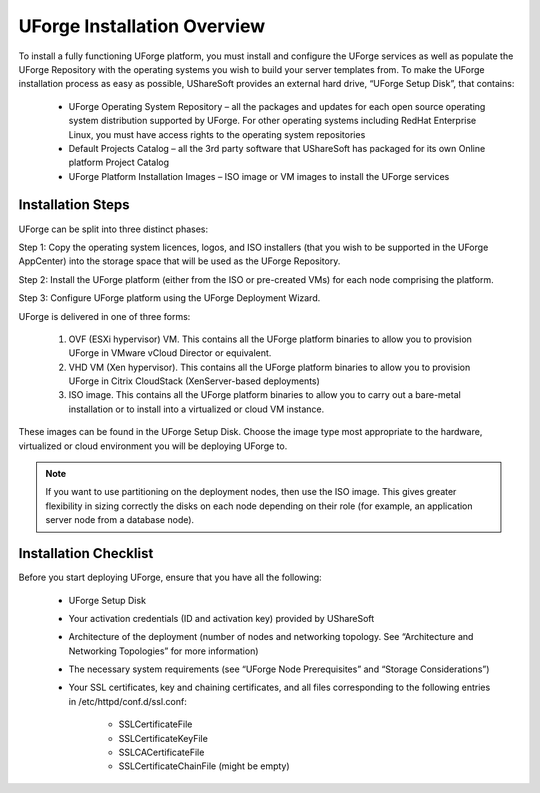 .. Copyright (c) 2007-2016 UShareSoft, All rights reserved

.. _install-overview:

UForge Installation Overview
============================

To install a fully functioning UForge platform, you must install and configure the UForge services as well as populate the UForge Repository with the operating systems you wish to build your server templates from.  To make the UForge installation process as easy as possible, UShareSoft provides an external hard drive, “UForge Setup Disk”, that contains:

	* UForge Operating System Repository – all the packages and updates for each open source operating system distribution supported by UForge. For other operating systems including RedHat Enterprise Linux, you must have access rights to the operating system repositories
	
	* Default Projects Catalog – all the 3rd party software that UShareSoft has packaged for its own Online platform Project Catalog

	* UForge Platform Installation Images – ISO image or VM images to install the UForge services

Installation Steps
------------------

UForge can be split into three distinct phases:

Step 1: Copy the operating system licences, logos, and ISO installers (that you wish to be supported in the UForge AppCenter) into the storage space that will be used as the UForge Repository.

Step 2: Install the UForge platform (either from the ISO or pre-created VMs) for each node comprising the platform.

Step 3: Configure UForge platform using the UForge Deployment Wizard.

UForge is delivered in one of three forms:

	1. OVF (ESXi hypervisor) VM.  This contains all the UForge platform binaries to allow you to provision UForge in VMware vCloud Director or equivalent.
	2. VHD VM (Xen hypervisor).   This contains all the UForge platform binaries to allow you to provision UForge in Citrix CloudStack (XenServer-based deployments)
	3. ISO image.  This contains all the UForge platform binaries to allow you to carry out a bare-metal installation or to install into a virtualized or cloud VM instance.

These images can be found in the UForge Setup Disk.  Choose the image type most appropriate to the hardware, virtualized or cloud environment you will be deploying UForge to.

.. note:: If you want to use partitioning on the deployment nodes, then use the ISO image.  This gives greater flexibility in sizing correctly the disks on each node depending on their role (for example, an application server node from a database node).


.. _install-checklist:

Installation Checklist
----------------------

Before you start deploying UForge, ensure that you have all the following:

	* UForge Setup Disk
	* Your activation credentials (ID and activation key) provided by UShareSoft
	* Architecture of the deployment (number of nodes and networking topology. See “Architecture and Networking Topologies” for more information)
	* The necessary system requirements (see “UForge Node Prerequisites” and “Storage Considerations”)
	* Your SSL certificates, key and chaining certificates, and all files corresponding to the following entries in /etc/httpd/conf.d/ssl.conf:

		- SSLCertificateFile
		- SSLCertificateKeyFile
		- SSLCACertificateFile
		- SSLCertificateChainFile (might be empty)
